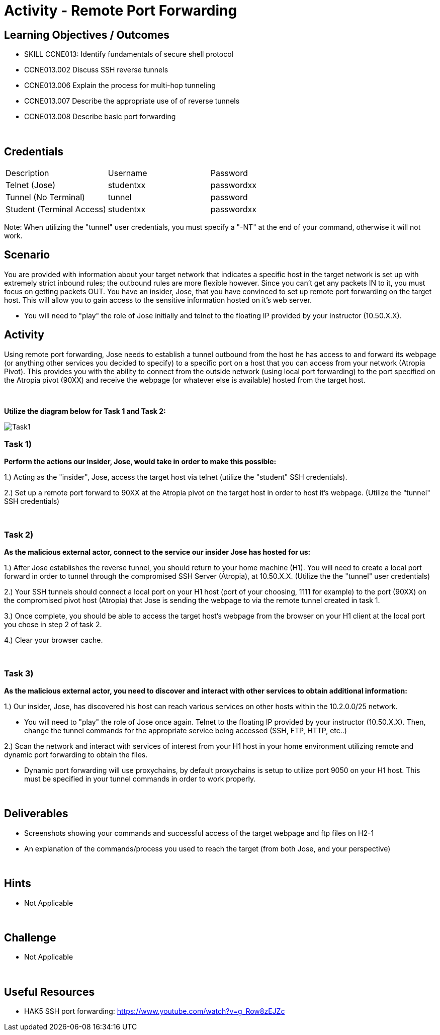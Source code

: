 :doctype: book
:stylesheet: ../../cctc.css

= Activity - Remote Port Forwarding
:doctype: book
:source-highlighter: coderay
:listing-caption: Listing
// Uncomment next line to set page size (default is Letter)
//:pdf-page-size: A4

== Learning Objectives / Outcomes
[square]

* SKILL CCNE013: Identify fundamentals of secure shell protocol
* CCNE013.002 Discuss SSH reverse tunnels
* CCNE013.006 Explain the process for multi-hop tunneling
* CCNE013.007 Describe the appropriate use of of reverse tunnels
* CCNE013.008 Describe basic port forwarding

{empty} +

== Credentials

:===
Description:Username:Password
Telnet (Jose):studentxx:passwordxx

Tunnel (No Terminal):tunnel:password

Student (Terminal Access):studentxx:passwordxx
:===

Note: When utilizing the "tunnel" user credentials, you must specify a "-NT" at the end of your command, otherwise it will not work.

== Scenario

You are provided with information about your target network that indicates a specific host in the target network is set up with extremely strict inbound rules; the outbound rules are more flexible however. 
Since you can’t get any packets IN to it, you must focus on getting packets OUT. You have an insider, Jose, that you have convinced to set up remote port forwarding on the target host. This will allow you to gain access to the sensitive information hosted on it's web server. 

* You will need to "play" the role of Jose initially and telnet to the floating IP provided by your instructor (10.50.X.X).

== Activity

Using remote port forwarding, Jose needs to establish a tunnel outbound from the host he has access to and forward its webpage (or anything other services you decided to specify) to a specific port on a host that you can access from your network (Atropia Pivot). This provides you with the ability to connect from the outside network (using local port forwarding) to the port specified on the Atropia pivot (90XX) and receive the webpage (or whatever else is available) hosted from the target host.

{empty} +

*Utilize the diagram below for Task 1 and Task 2:*

image::https://git.cybbh.space/CCTC/public/raw/Cantrell_PromptEdits/networking/Activity_Images/Activity-Remote_Port_Forwarding/Task1.png[Task1]

=== Task 1)
*Perform the actions our insider, Jose, would take in order to make this possible:*

1.) Acting as the "insider", Jose, access the target host via telnet (utilize the "student" SSH credentials). 

2.) Set up a remote port forward to 90XX at the Atropia pivot on the target host in order to host it's webpage. (Utilize the "tunnel" SSH credentials)


{empty} +

=== Task 2)
*As the malicious external actor, connect to the service our insider Jose has hosted for us:*

1.) After Jose establishes the reverse tunnel, you should return to your home machine (H1). You will need to create a local port forward in order to tunnel through the compromised SSH Server (Atropia), at 10.50.X.X. (Utilize the the "tunnel" user credentials)

2.) Your SSH tunnels should connect a local port on your H1 host (port of your choosing, 1111 for example) to the port (90XX) on the compromised pivot host (Atropia) that Jose is sending the webpage to via the remote tunnel created in task 1.

3.) Once complete, you should be able to access the target host's webpage from the browser on your H1 client at the local port you chose in step 2 of task 2.

4.) Clear your browser cache.

{empty} +


=== Task 3)
*As the malicious external actor, you need to discover and interact with other services to obtain additional information:* 

1.) Our insider, Jose, has discovered his host can reach various services on other hosts within the 10.2.0.0/25 network. 

* You will need to "play" the role of Jose once again. Telnet to the floating IP provided by your instructor (10.50.X.X). Then, change the tunnel commands for the appropriate service being accessed (SSH, FTP, HTTP, etc..)

2.) Scan the network and interact with services of interest from your H1 host in your home environment utilizing remote and dynamic port forwarding to obtain the files.

* Dynamic port forwarding will use proxychains, by default proxychains is setup to utilize port 9050 on your H1 host. This must be specified in your tunnel commands in order to work properly.

{empty} +

== Deliverables
[square]
* Screenshots showing your commands and successful access of the target webpage and ftp files on H2-1
* An explanation of the commands/process you used to reach the target (from both Jose, and your perspective)

{empty} +

== Hints

* Not Applicable

{empty} +

== Challenge

* Not Applicable

{empty} +

== Useful Resources

* HAK5 SSH port forwarding: https://www.youtube.com/watch?v=g_Row8zEJZc
